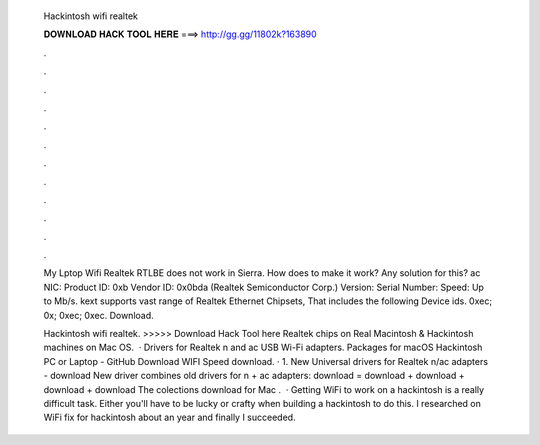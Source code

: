   Hackintosh wifi realtek
  
  
  
  𝐃𝐎𝐖𝐍𝐋𝐎𝐀𝐃 𝐇𝐀𝐂𝐊 𝐓𝐎𝐎𝐋 𝐇𝐄𝐑𝐄 ===> http://gg.gg/11802k?163890
  
  
  
  .
  
  
  
  .
  
  
  
  .
  
  
  
  .
  
  
  
  .
  
  
  
  .
  
  
  
  .
  
  
  
  .
  
  
  
  .
  
  
  
  .
  
  
  
  .
  
  
  
  .
  
  My Lptop Wifi Realtek RTLBE does not work in Sierra. How does to make it work? Any solution for this? ac NIC: Product ID: 0xb Vendor ID: 0x0bda (Realtek Semiconductor Corp.) Version: Serial Number: Speed: Up to Mb/s. kext supports vast range of Realtek Ethernet Chipsets, That includes the following Device ids. 0xec; 0x; 0xec; 0xec. Download.
  
  Hackintosh wifi realtek. >>>>> Download Hack Tool here Realtek chips on Real Macintosh & Hackintosh machines on Mac OS.  · Drivers for Realtek n and ac USB Wi-Fi adapters. Packages for macOS Hackintosh PC or Laptop - GitHub Download WIFI Speed download. · 1. New Universal drivers for Realtek n/ac adapters - download New driver combines old drivers for n + ac adapters: download = download + download + download + download The colections download for Mac .  · Getting WiFi to work on a hackintosh is a really difficult task. Either you'll have to be lucky or crafty when building a hackintosh to do this. I researched on WiFi fix for hackintosh about an year and finally I succeeded.
